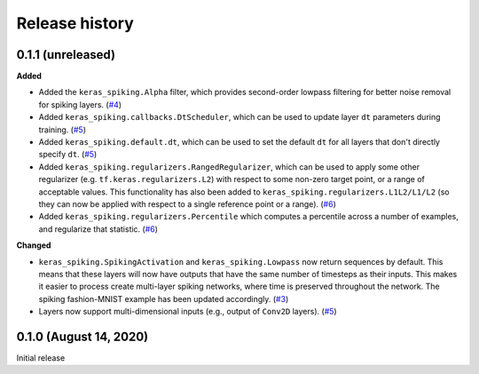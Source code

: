 Release history
===============

.. Changelog entries should follow this format:

   version (release date)
   ----------------------

   **section**

   - One-line description of change (link to GitHub issue/PR)

.. Changes should be organized in one of several sections:

   - Added
   - Changed
   - Fixed
   - Deprecated
   - Removed

0.1.1 (unreleased)
------------------

**Added**

- Added the ``keras_spiking.Alpha`` filter, which provides second-order lowpass
  filtering for better noise removal for spiking layers. (`#4`_)
- Added ``keras_spiking.callbacks.DtScheduler``, which can be used to update layer
  ``dt`` parameters during training. (`#5`_)
- Added ``keras_spiking.default.dt``, which can be used to set the default ``dt``
  for all layers that don't directly specify ``dt``. (`#5`_)
- Added ``keras_spiking.regularizers.RangedRegularizer``, which can be used to apply
  some other regularizer (e.g. ``tf.keras.regularizers.L2``) with respect to some
  non-zero target point, or a range of acceptable values. This functionality has also
  been added to ``keras_spiking.regularizers.L1L2/L1/L2`` (so they can now be applied
  with respect to a single reference point or a range). (`#6`_)
- Added ``keras_spiking.regularizers.Percentile`` which computes a percentile across a
  number of examples, and regularize that statistic. (`#6`_)

**Changed**

- ``keras_spiking.SpikingActivation`` and ``keras_spiking.Lowpass`` now return sequences
  by default. This means that these layers will now have outputs that have the same
  number of timesteps as their inputs. This makes it easier to process create
  multi-layer spiking networks, where time is preserved throughout the network.
  The spiking fashion-MNIST example has been updated accordingly. (`#3`_)
- Layers now support multi-dimensional inputs (e.g., output of ``Conv2D`` layers).
  (`#5`_)

.. _#3: https://github.com/nengo/keras-spiking/pull/3
.. _#4: https://github.com/nengo/keras-spiking/pull/4
.. _#5: https://github.com/nengo/keras-spiking/pull/5
.. _#6: https://github.com/nengo/keras-spiking/pull/6

0.1.0 (August 14, 2020)
-----------------------

Initial release
